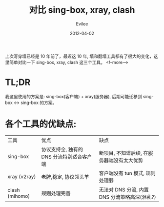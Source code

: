 #+title: 对比 sing-box, xray, clash
#+STARTUP: inlineimages content
#+AUTHOR: Evilee
#+DATE: 2012-04-02
#+PROPERTY: header-args :eval no
#+OPTIONS: creator:t toc:nil num:t
#+LANGUAGE: zh-CN
#+HUGO_BASE_DIR: ../../../
#+HUGO_AUTO_SET_LASTMOD: f
#+HUGO_SECTION: blog
#+HUGO_TAGS: ssh gfw
#+HUGO_CATEGORIES: 计算机
#+HUGO_DRAFT: true

上次写穿墙已经是 10 年前了，最近这 10 年, 墙和翻墙工具都有了很大的变化，这里简单对比一下
sing-box, xray, clash 这三个工具。
<!--more-->

* TL;DR

我这里使用的方案是: sing-box(客户端) + xray(服务器), 后期可能迁移到 sing-box <-> sing-box 的方案。

* 各个工具的优缺点:

| 工具           | 优点                                      | 缺点                                          |
| sing-box       | 协议支持全, 独有的 DNS 分流特别适合客户端 | 新项目, 不知道后续, 在服务器端没有太大优势    |
| xray (v2ray)   | 老牌,稳定, 协议领头羊                     | 客户端没有 tun 模式, 规则处理弱               |
| clash (mihomo) | 规则处理完善                              | 无法对 DNS 分流, 内置 DNS 分流策略高深(混乱?) |
